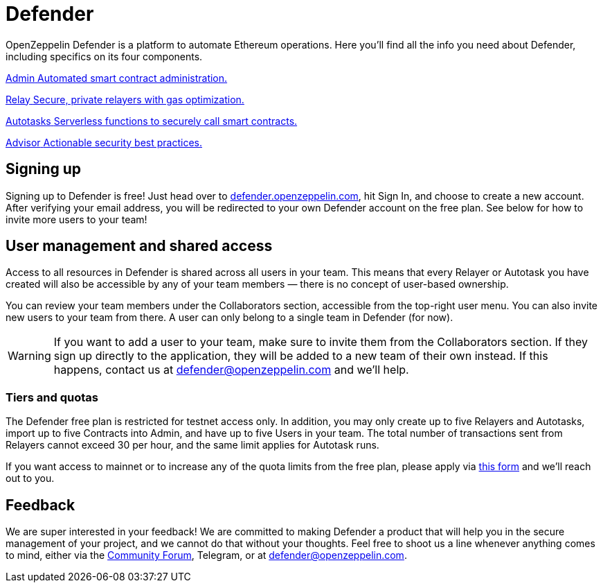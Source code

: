 = Defender

OpenZeppelin Defender is a platform to automate Ethereum operations. Here you’ll find all the info you need about Defender, including specifics on its four components.

++++
<div class="card-section-2col">
<div class="sectionbody">
++++

[.card.card-learn]
--
xref:admin.adoc[[.card-title]#Admin# [.card-body]#pass:q[Automated smart contract administration.]#]
--

[.card.card-learn]
--
xref:relay.adoc[[.card-title]#Relay# [.card-body]#pass:q[Secure, private relayers with gas optimization.]#]
--

[.card.card-learn]
--
xref:autotasks.adoc[[.card-title]#Autotasks# [.card-body]#pass:q[Serverless functions to securely call smart contracts.]#]
--

[.card.card-learn]
--
xref:advisor.adoc[[.card-title]#Advisor# [.card-body]#pass:q[Actionable security best practices.]#]
--

++++
</div>
</div>
++++

[[sign-up]]
== Signing up

Signing up to Defender is free! Just head over to https://defender.openzeppelin.com/[defender.openzeppelin.com], hit Sign In, and choose to create a new account. After verifying your email address, you will be redirected to your own Defender account on the free plan. See below for how to invite more users to your team!

[[user-management]]
== User management and shared access

Access to all resources in Defender is shared across all users in your team. This means that every Relayer or Autotask you have created will also be accessible by any of your team members — there is no concept of user-based ownership.

You can review your team members under the Collaborators section, accessible from the top-right user menu. You can also invite new users to your team from there. A user can only belong to a single team in Defender (for now).

WARNING: If you want to add a user to your team, make sure to invite them from the Collaborators section. If they sign up directly to the application, they will be added to a new team of their own instead. If this happens, contact us at mailto:defender@openzeppelin.com[defender@openzeppelin.com] and we'll help.

[[tiers]]
=== Tiers and quotas

The Defender free plan is restricted for testnet access only. In addition, you may only create up to five Relayers and Autotasks, import up to five Contracts into Admin, and have up to five Users in your team. The total number of transactions sent from Relayers cannot exceed 30 per hour, and the same limit applies for Autotask runs.

If you want access to mainnet or to increase any of the quota limits from the free plan, please apply via https://openzeppelin.com/apply/[this form] and we'll reach out to you.

[[feedback]]
== Feedback

We are super interested in your feedback! We are committed to making Defender a product that will help you in the secure management of your project, and we cannot do that without your thoughts. Feel free to shoot us a line whenever anything comes to mind, either via the https://forum.openzeppelin.com/c/support/defender/36[Community Forum], Telegram, or at mailto:defender@openzeppelin.com[defender@openzeppelin.com].
